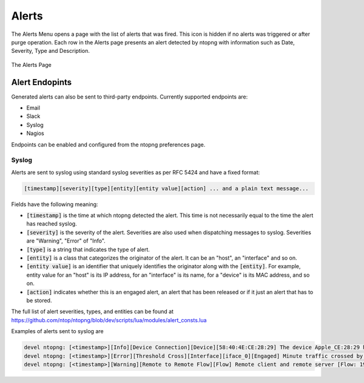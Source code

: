 Alerts
######

The Alerts Menu opens a page with the list of alerts that was fired. This icon is hidden if no alerts was
triggered or after purge operation. Each row in the Alerts page presents an alert detected by ntopng with
information such as Date, Severity, Type and Description.

.. figure:: ../img/web_gui_alerts_page.png
  :align: center
  :alt: Alerts Page

  The Alerts Page

Alert Endopints
---------------

Generated alerts can also be sent to third-party endpoints. Currently supported endpoints are:

- Email
- Slack
- Syslog
- Nagios

Endpoints can be enabled and configured from the ntopng preferences page.


Syslog
~~~~~~

Alerts are sent to syslog using standard syslog severities as per RFC
5424 and have a fixed format:

.. code:: bash

   [timestamp][severity][type][entity][entity value][action] ... and a plain text message...

Fields have the following meaning:

- :code:`[timestamp]` is the time at which ntopng detected the alert. This time
  is not necessarily equal to the time the alert has reached syslog.
- :code:`[severity]` is the severity of the alert. Severities are also
  used when dispatching messages to syslog. Severities are "Warning", "Error" of "Info".
- :code:`[type]` is a string that indicates the type of alert.
- :code:`[entity]` is a class that categorizes the originator of the
  alert. It can be an "host", an "interface" and so on.
- :code:`[entity value]` is an identifier that uniquely identifies the
  originator along with the :code:`[entity]`. For example, entity
  value for an "host" is its IP address, for an "interface" is its
  name, for a "device" is its MAC address, and so on.
- :code:`[action]` indicates whether this is an engaged alert, an
  alert that has been released or if it just an alert that has to be stored.

The full list of alert severities, types, and entities can be found at
https://github.com/ntop/ntopng/blob/dev/scripts/lua/modules/alert_consts.lua

Examples of alerts sent to syslog are

.. code:: bash

   devel ntopng: [<timestamp>][Info][Device Connection][Device][58:40:4E:CE:28:29] The device Apple_CE:28:29 has connected to the network.
   devel ntopng: [<timestamp>][Error][Threshold Cross][Interface][iface_0][Engaged] Minute traffic crossed by interface eno1 [1.08 MB > 2 Bytes]
   devel ntopng: [<timestamp>][Warning][Remote to Remote Flow][Flow] Remote client and remote server [Flow: 192.168.1.100:138 192.168.1.255:138] [L4 Protocol: UDP]

